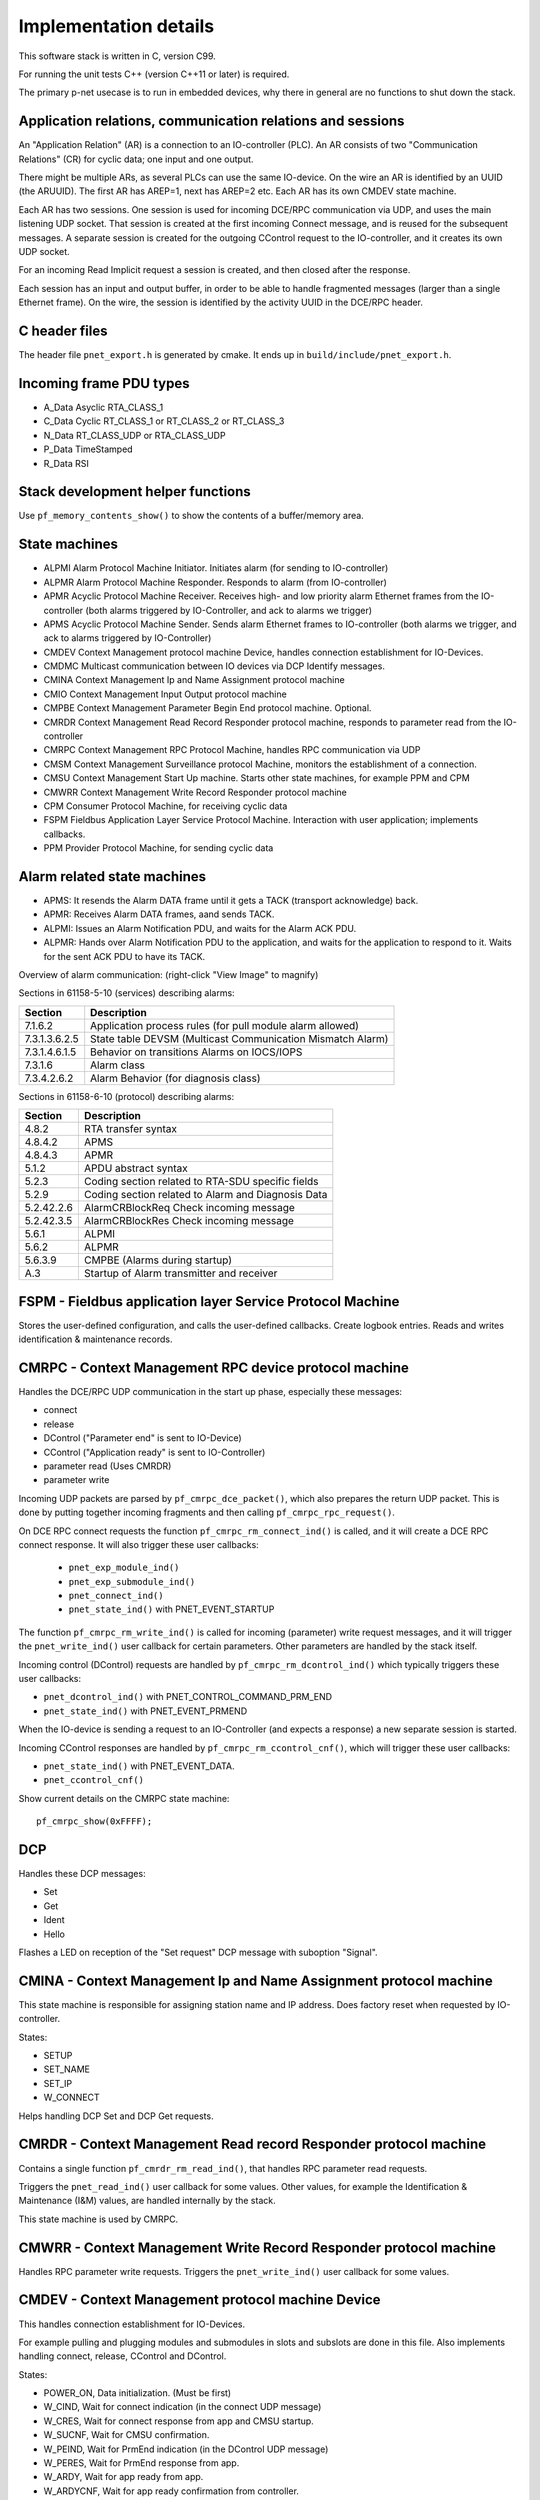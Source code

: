 Implementation details
======================

This software stack is written in C, version C99.

For running the unit tests C++ (version C++11 or later) is required.

The primary p-net usecase is to run in embedded devices, why there in general
are no functions to shut down the stack.


Application relations, communication relations and sessions
-----------------------------------------------------------
An "Application Relation" (AR) is a connection to an IO-controller (PLC). An AR
consists of two "Communication Relations" (CR) for cyclic data; one input and
one output.

There might be multiple ARs, as several PLCs can use the same IO-device.
On the wire an AR is identified by an UUID (the ARUUID).
The first AR has AREP=1, next has AREP=2 etc.
Each AR has its own CMDEV state machine.

Each AR has two sessions. One session is used for incoming DCE/RPC communication via UDP,
and uses the main listening UDP socket.
That session is created at the first incoming Connect message, and is reused for
the subsequent messages.
A separate session is created for the outgoing CControl request to the IO-controller,
and it creates its own UDP socket.

For an incoming Read Implicit request a session is created, and then closed
after the response.

Each session has an input and output buffer, in order to be able to handle
fragmented messages (larger than a single Ethernet frame).
On the wire, the session is identified by the activity UUID in the DCE/RPC
header.


C header files
--------------
The header file ``pnet_export.h`` is generated by cmake. It ends up in
``build/include/pnet_export.h``.


Incoming frame PDU types
------------------------
* A_Data  Asyclic RTA_CLASS_1
* C_Data  Cyclic  RT_CLASS_1 or RT_CLASS_2 or RT_CLASS_3
* N_Data  RT_CLASS_UDP or RTA_CLASS_UDP
* P_Data  TimeStamped
* R_Data  RSI


Stack development helper functions
----------------------------------
Use ``pf_memory_contents_show()`` to show the contents of a buffer/memory area.


State machines
--------------

* ALPMI       Alarm Protocol Machine Initiator. Initiates alarm (for sending to IO-controller)
* ALPMR       Alarm Protocol Machine Responder. Responds to alarm (from IO-controller)
* APMR        Acyclic Protocol Machine Receiver. Receives high- and low priority alarm Ethernet frames from the IO-controller (both alarms triggered by IO-Controller, and ack to alarms we trigger)
* APMS        Acyclic Protocol Machine Sender. Sends alarm Ethernet frames to IO-controller (both alarms we trigger, and ack to alarms triggered by IO-Controller)
* CMDEV       Context Management protocol machine Device, handles connection establishment for IO-Devices.
* CMDMC       Multicast communication between IO devices via DCP Identify messages.
* CMINA       Context Management Ip and Name Assignment protocol machine
* CMIO        Context Management Input Output protocol machine
* CMPBE       Context Management Parameter Begin End protocol machine. Optional.
* CMRDR       Context Management Read Record Responder protocol machine, responds to parameter read from the IO-controller
* CMRPC       Context Management RPC Protocol Machine, handles RPC communication via UDP
* CMSM        Context Management Surveillance protocol Machine, monitors the establishment of a connection.
* CMSU        Context Management Start Up machine. Starts other state machines, for example PPM and CPM
* CMWRR       Context Management Write Record Responder protocol machine
* CPM         Consumer Protocol Machine, for receiving cyclic data
* FSPM        Fieldbus Application Layer Service Protocol Machine. Interaction with user application; implements callbacks.
* PPM         Provider Protocol Machine, for sending cyclic data


Alarm related state machines
----------------------------

* APMS: It resends the Alarm DATA frame until it gets a TACK (transport acknowledge) back.
* APMR: Receives Alarm DATA frames, aand sends TACK.
* ALPMI: Issues an Alarm Notification PDU, and waits for the Alarm ACK PDU.
* ALPMR: Hands over Alarm Notification PDU to the application, and waits for the application to respond to it. Waits for the sent ACK PDU to have its TACK.

Overview of alarm communication: (right-click "View Image" to magnify)

.. image:: illustrations/AlarmStateMachines.png

Sections in 61158-5-10 (services) describing alarms:

+---------------+-------------------------------------------------------------+
| Section       | Description                                                 |
+===============+=============================================================+
| 7.1.6.2       | Application process rules (for pull module alarm allowed)   |
+---------------+-------------------------------------------------------------+
| 7.3.1.3.6.2.5 | State table DEVSM (Multicast Communication Mismatch Alarm)  |
+---------------+-------------------------------------------------------------+
| 7.3.1.4.6.1.5 | Behavior on transitions  Alarms on IOCS/IOPS                |
+---------------+-------------------------------------------------------------+
| 7.3.1.6       | Alarm class                                                 |
+---------------+-------------------------------------------------------------+
| 7.3.4.2.6.2   | Alarm Behavior (for diagnosis class)                        |
+---------------+-------------------------------------------------------------+

Sections in 61158-6-10 (protocol) describing alarms:

+---------------+-------------------------------------------------------------+
| Section       | Description                                                 |
+===============+=============================================================+
| 4.8.2         | RTA transfer syntax                                         |
+---------------+-------------------------------------------------------------+
| 4.8.4.2       | APMS                                                        |
+---------------+-------------------------------------------------------------+
| 4.8.4.3       | APMR                                                        |
+---------------+-------------------------------------------------------------+
| 5.1.2         | APDU abstract syntax                                        |
+---------------+-------------------------------------------------------------+
| 5.2.3         | Coding section related to RTA-SDU specific fields           |
+---------------+-------------------------------------------------------------+
| 5.2.9         | Coding section related to Alarm and Diagnosis Data          |
+---------------+-------------------------------------------------------------+
| 5.2.42.2.6    | AlarmCRBlockReq  Check incoming message                     |
+---------------+-------------------------------------------------------------+
| 5.2.42.3.5    | AlarmCRBlockRes  Check incoming message                     |
+---------------+-------------------------------------------------------------+
| 5.6.1         | ALPMI                                                       |
+---------------+-------------------------------------------------------------+
| 5.6.2         | ALPMR                                                       |
+---------------+-------------------------------------------------------------+
| 5.6.3.9       | CMPBE (Alarms during startup)                               |
+---------------+-------------------------------------------------------------+
| A.3           | Startup of Alarm transmitter and receiver                   |
+---------------+-------------------------------------------------------------+


FSPM - Fieldbus application layer Service Protocol Machine
----------------------------------------------------------
Stores the user-defined configuration, and calls the user-defined callbacks.
Create logbook entries. Reads and writes identification & maintenance records.


CMRPC - Context Management RPC device protocol machine
------------------------------------------------------
Handles the DCE/RPC UDP communication in the start up phase, especially these
messages:

* connect
* release
* DControl ("Parameter end" is sent to IO-Device)
* CControl ("Application ready" is sent to IO-Controller)
* parameter read (Uses CMRDR)
* parameter write

Incoming UDP packets are parsed by ``pf_cmrpc_dce_packet()``, which also
prepares the return UDP packet. This is done by putting together incoming
fragments and then calling ``pf_cmrpc_rpc_request()``.

On DCE RPC connect requests the function ``pf_cmrpc_rm_connect_ind()`` is
called, and it will create a DCE RPC connect response. It will also trigger
these user callbacks:

 * ``pnet_exp_module_ind()``
 * ``pnet_exp_submodule_ind()``
 * ``pnet_connect_ind()``
 * ``pnet_state_ind()`` with PNET_EVENT_STARTUP

The function ``pf_cmrpc_rm_write_ind()`` is called for incoming (parameter)
write request messages, and it will trigger the ``pnet_write_ind()`` user
callback for certain parameters.
Other parameters are handled by the stack itself.

Incoming control (DControl) requests are handled by
``pf_cmrpc_rm_dcontrol_ind()`` which typically triggers these user callbacks:

* ``pnet_dcontrol_ind()`` with PNET_CONTROL_COMMAND_PRM_END
* ``pnet_state_ind()`` with PNET_EVENT_PRMEND

When the IO-device is sending a request to an IO-Controller (and expects a
response) a new separate session is started.

Incoming CControl responses are handled by ``pf_cmrpc_rm_ccontrol_cnf()``,
which will trigger these user callbacks:

* ``pnet_state_ind()`` with PNET_EVENT_DATA.
* ``pnet_ccontrol_cnf()``

Show current details on the CMRPC state machine::

   pf_cmrpc_show(0xFFFF);


DCP
---
Handles these DCP messages:

* Set
* Get
* Ident
* Hello

Flashes a LED on reception of the "Set request" DCP message with suboption
"Signal".


CMINA - Context Management Ip and Name Assignment protocol machine
------------------------------------------------------------------
This state machine is responsible for assigning station name and IP address.
Does factory reset when requested by IO-controller.

States:

* SETUP
* SET_NAME
* SET_IP
* W_CONNECT

Helps handling DCP Set and DCP Get requests.


CMRDR - Context Management Read record Responder protocol machine
-----------------------------------------------------------------
Contains a single function ``pf_cmrdr_rm_read_ind()``, that handles
RPC parameter read requests.

Triggers the ``pnet_read_ind()`` user callback for some values.
Other values, for example the Identification & Maintenance (I&M)
values, are handled internally by the stack.

This state machine is used by CMRPC.


CMWRR - Context Management Write Record Responder protocol machine
------------------------------------------------------------------
Handles RPC parameter write requests.
Triggers the ``pnet_write_ind()`` user callback for some values.


CMDEV - Context Management protocol machine Device
--------------------------------------------------
This handles connection establishment for IO-Devices.

For example pulling and plugging modules and submodules in slots and
subslots are done in this file. Also implements handling connect, release,
CControl and DControl.

States:

* POWER_ON, Data initialization. (Must be first)
* W_CIND, Wait for connect indication (in the connect UDP message)
* W_CRES, Wait for connect response from app and CMSU startup.
* W_SUCNF, Wait for CMSU confirmation.
* W_PEIND, Wait for PrmEnd indication (in the DControl UDP message)
* W_PERES, Wait for PrmEnd response from app.
* W_ARDY, Wait for app ready from app.
* W_ARDYCNF, Wait for app ready confirmation from controller.
* WDATA, Wait for established cyclic data exchange.
* DATA, Data exchange and connection monitoring.
* ABORT, Abort application relation.

Implements these user functions (via ``pnet_api.c``):

* ``pnet_plug_module()``
* ``pnet_plug_submodule()``
* ``pnet_pull_module()``
* ``pnet_pull_submodule()``
* ``pnet_application_ready()`` Triggers the ``pnet_state_ind()`` user callback with PNET_EVENT_APPLRDY.
* ``pnet_ar_abort()``

Show the plugged modules and sub-modules, and number of bytes sent and received
for subslots::

   pf_cmdev_show_device();

Show current state for CMDEV state machine::

   pf_cmdev_show(p_ar);


CMSM - Context Management Surveillance protocol Machine
-------------------------------------------------------
The CMSM component monitors the establishment of a connection. Once the
device enters the DATA state this component is done.

This is basically a timer, which has two states; IDLE and RUN. If not stopped
before it times out, the stack will enter PNET_EVENT_ABORT state.
The timer returns to state IDLE at timeout. Typically the timeout setting is
around 20 seconds (can be adjusted by the IO-Controller).

The timer is started on PNET_EVENT_STARTUP (at the connect request message),
and stopped at PNET_EVENT_DATA.

It also monitors these response and indication messages:

* Read
* Write
* DControl

It starts the timer at sending the "response" message, and stops the timer
when the "indication" message is received.


CPM - Consumer Protocol Machine
-------------------------------
Receives cyclic data. Monitors that the incoming data fulfills the protocol,
and that the timing of incoming frames is correct. Stores incoming data into a
buffer.

Several instances of CPM can be used in parallel.

States:

* W_START Wait for initialization
* FRUN
* RUN Running

If there is a timeout in the RUN state, it will transition back to state
W_START.

Implements these user functions (via ``pnet_api.c``):

* ``pnet_output_get_data_and_iops()``
* ``pnet_input_get_iocs()``

Triggers the ``pnet_new_data_status_ind()`` user callback on data status
changes (not on changes in the data itself).


PPM - Provider Protocol Machine
-------------------------------
Sends cyclic data.

States:

* W_START
* RUN

Implements these user functions (via ``pnet_api.c``):

* ``pnet_input_set_data_and_iops()``
* ``pnet_output_set_iocs()``
* ``pnet_set_state()``
* ``pnet_set_redundancy_state()``
* ``pnet_set_provider_state()``


Block reader and writer
-----------------------
The files ``pf_block_reader.c`` and ``pf_block_writer.c`` implement functions
for parsing and writing data in buffers.


ETH
---
Registers and invokes frame handlers for incoming raw Ethernet frames.


LLDP - Link Layer Discovery Protocol
------------------------------------
A protocol for neighborhood detection.
An LLDP frame is sent at startup, to indicate the IO-Device IP address etc.

The LLDP frame is a layer 2 Ethernet frame with the payload consisting of a number
of Type-Length-Value (TLV) blocks. The first 16 bits of each block contains info
on the block type and block payload length. It is followed by the block payload
data. Different TLV block types may have subtypes defined (within the payload).

The frame is broadcasted to MAC address 01:80:c2:00:00:0e, and has an Ethertype
of 0x88cc.

TLV types:

* 0: (End of LLDP frame indicator)
* 1: Chassis ID. Subtypes 4: MAC address. 7: Name
* 2: Port ID. Subtype 7: Local
* 3: Time to live in seconds
* 8: Management address (optional for LLDP, mandatory in Profinet). Includes IP
  address and interface number.
* 127: Organisation specific (optional for LLDP. See below.). Has an
  organisation unique code, and a subtype.

Organisation unique code 00:0e:cf belongs to Profibus Nutzerorganisation, and
supports these subtypes:

* 2: Port status. Contains RTClass2 and RTClass3 port status.
* 5: Chassis MAC address

Organisation unique code 00:12:0f belongs to the IEEE 802.3 organisation, and
supports these subtypes:

* 1: MAC/PHY configuration status. Shows autonegotiation support, and which
  speeds are supported. Also MAU type.

Autonegotiation:

* Bit 0: Supported
* Bit 1: Enabled

Speed:

* Bit 0: 1000BASE-T Full duplex
* Bit 1: 1000BASE-T Half duplex
* Bit 10: 100BASE‑TX Full duplex
* Bit 11: 100BASE‑TX Half duplex
* Bit 13: 10BASE‑T Full duplex
* Bit 14: 10BASE‑T Half duplex
* Bit 15: Unknown speed


Start up procedure
------------------

+------------------+--------------------+-----------------------+--------------------------------------------+-------------------------------------+
| | Incoming       | | Outgoing         | | CMDEV               |  Application                               | Other                               |
| | message        | | message          | | state               |                                            |                                     |
+==================+====================+=======================+============================================+=====================================+
| Connect req      |                    |                       |                                            |                                     |
+------------------+--------------------+-----------------------+--------------------------------------------+-------------------------------------+
|                  |                    |                       | pnet_exp_module_ind()                      |                                     |
+------------------+--------------------+-----------------------+--------------------------------------------+-------------------------------------+
|                  |                    |                       | pnet_exp_submodule_ind()                   |                                     |
+------------------+--------------------+-----------------------+--------------------------------------------+-------------------------------------+
|                  |                    |                       | pnet_connect_ind()                         |                                     |
+------------------+--------------------+-----------------------+--------------------------------------------+-------------------------------------+
|                  |                    | W_CRES                |                                            |                                     |
+------------------+--------------------+-----------------------+--------------------------------------------+-------------------------------------+
|                  |                    |                       |                                            | PPM starts sending cyclic data      |
+------------------+--------------------+-----------------------+--------------------------------------------+-------------------------------------+
|                  |                    |                       |                                            | PF_CPM_STATE_FRUN                   |
+------------------+--------------------+-----------------------+--------------------------------------------+-------------------------------------+
|                  |                    | W_SUCNF               |                                            |                                     |
+------------------+--------------------+-----------------------+--------------------------------------------+-------------------------------------+
|                  |                    |                       | pnet_connect_ind() with PNET_EVENT_STARTUP |                                     |
+------------------+--------------------+-----------------------+--------------------------------------------+-------------------------------------+
|                  |                    |                       |                                            | CMSM timer started                  |
+------------------+--------------------+-----------------------+--------------------------------------------+-------------------------------------+
|                  |                    |                       | pnet_new_data_status_ind()                 |                                     |
+------------------+--------------------+-----------------------+--------------------------------------------+-------------------------------------+
|                  |                    |                       |                                            | PF_CPM_STATE_RUN                    |
+------------------+--------------------+-----------------------+--------------------------------------------+-------------------------------------+
|                  |                    | W_PEIND               |                                            |                                     |
+------------------+--------------------+-----------------------+--------------------------------------------+-------------------------------------+
|                  | Connect resp       |                       |                                            |                                     |
+------------------+--------------------+-----------------------+--------------------------------------------+-------------------------------------+
| Write req        |                    |                       |                                            |                                     |
+------------------+--------------------+-----------------------+--------------------------------------------+-------------------------------------+
|                  |                    |                       | pnet_write_ind()                           |                                     |
+------------------+--------------------+-----------------------+--------------------------------------------+-------------------------------------+
|                  | Write resp         |                       |                                            |                                     |
+------------------+--------------------+-----------------------+--------------------------------------------+-------------------------------------+
| DControl req     |                    |                       |                                            |                                     |
+------------------+--------------------+-----------------------+--------------------------------------------+-------------------------------------+
|                  |                    | W_PERES               |                                            |                                     |
+------------------+--------------------+-----------------------+--------------------------------------------+-------------------------------------+
|                  |                    |                       | pnet_dcontrol_ind()                        |                                     |
+------------------+--------------------+-----------------------+--------------------------------------------+-------------------------------------+
|                  |                    | W_ARDY                |                                            |                                     |
+------------------+--------------------+-----------------------+--------------------------------------------+-------------------------------------+
|                  |                    | (PRMEND)              |                                            |                                     |
+------------------+--------------------+-----------------------+--------------------------------------------+-------------------------------------+
|                  |                    |                       | pnet_connect_ind() with PNET_EVENT_PRMEND  |                                     |
+------------------+--------------------+-----------------------+--------------------------------------------+-------------------------------------+
|                  |                    |                       | Run pnet_input_set_data_and_iops()         |                                     |
+------------------+--------------------+-----------------------+--------------------------------------------+-------------------------------------+
|                  | DControl resp      |                       |                                            |                                     |
+------------------+--------------------+-----------------------+--------------------------------------------+-------------------------------------+
|                  |                    |                       | Run pnet_application_ready()               |                                     |
+------------------+--------------------+-----------------------+--------------------------------------------+-------------------------------------+
|                  |                    | (APPLRDY)             |                                            |                                     |
+------------------+--------------------+-----------------------+--------------------------------------------+-------------------------------------+
|                  |                    |                       | pnet_connect_ind() with PNET_EVENT_APPLRDY |                                     |
+------------------+--------------------+-----------------------+--------------------------------------------+-------------------------------------+
|                  | CControl req       |                       |                                            |                                     |
+------------------+--------------------+-----------------------+--------------------------------------------+-------------------------------------+
|                  |                    | W_ARDYCNF             |                                            |                                     |
+------------------+--------------------+-----------------------+--------------------------------------------+-------------------------------------+
| CControl resp    |                    |                       |                                            |                                     |
+------------------+--------------------+-----------------------+--------------------------------------------+-------------------------------------+
|                  |                    | WDATA                 |                                            |                                     |
+------------------+--------------------+-----------------------+--------------------------------------------+-------------------------------------+
|                  |                    |                       | pnet_ccontrol_cnf()                        |                                     |
+------------------+--------------------+-----------------------+--------------------------------------------+-------------------------------------+
|                  |                    |                       | pnet_connect_ind() with PNET_EVENT_DATA    |                                     |
+------------------+--------------------+-----------------------+--------------------------------------------+-------------------------------------+
|                  |                    | DATA                  |                                            |                                     |
+------------------+--------------------+-----------------------+--------------------------------------------+-------------------------------------+


Useful functions
----------------
Show lots of details of the stack state::

   pnet_show(net, 0xFFFF);


Coding rules
------------
In order to be platform independent, use ``CC_ASSERT()`` instead of ``assert()``.

Include headers in sorted groups in this order:

* Interface header (Corresponding to the .c file)
* Headers from same project
* Headers from the operating system
* Standard C headers

Avoid "Yoda conditions"::

    if (3 == a) { /* ... */ }
